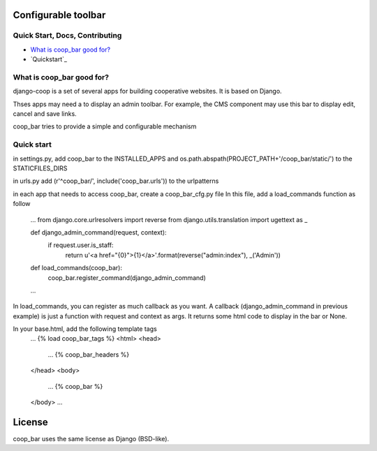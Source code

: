Configurable toolbar
===============================================


Quick Start, Docs, Contributing
-------------------------------

* `What is coop_bar good for?`_
* `Quickstart`_

.. _What is coop_bar good for?: #good-for
.. _Quick start?: #quick-start

.. _good-for:

What is coop_bar good for?
------------------------------------
django-coop is a set of several apps for building cooperative websites. It is based on Django.

Thses apps may need a to display an admin toolbar. For example, the CMS component may use this bar
to display edit, cancel and save links.

coop_bar tries to provide a simple and configurable mechanism

.. _quick-start:

Quick start
------------------------------------
in settings.py, add coop_bar to the INSTALLED_APPS and os.path.abspath(PROJECT_PATH+'/coop_bar/static/') to the STATICFILES_DIRS

in urls.py add (r'^coop_bar/', include('coop_bar.urls')) to the urlpatterns

in each app that needs to access coop_bar, create a coop_bar_cfg.py file
In this file, add a load_commands function as follow
    ...
    from django.core.urlresolvers import reverse
    from django.utils.translation import ugettext as _

    def django_admin_command(request, context):
        if request.user.is_staff:
            return u'<a href="{0}">{1}</a>'.format(reverse("admin:index"), _('Admin'))

    def load_commands(coop_bar):
        coop_bar.register_command(django_admin_command)
    ...

In load_commands, you can register as much callback as you want. A callback (django_admin_command in previous example)
is just a function with request and context as args. It returns some html code to display in the bar or None.

In your base.html, add the following template tags
    ...
    {% load coop_bar_tags %}
    <html>
    <head>
        ...
        {% coop_bar_headers %}
    </head>
    <body>
        ...
        {% coop_bar %}
    </body>
    ...
License
=======

coop_bar uses the same license as Django (BSD-like).
